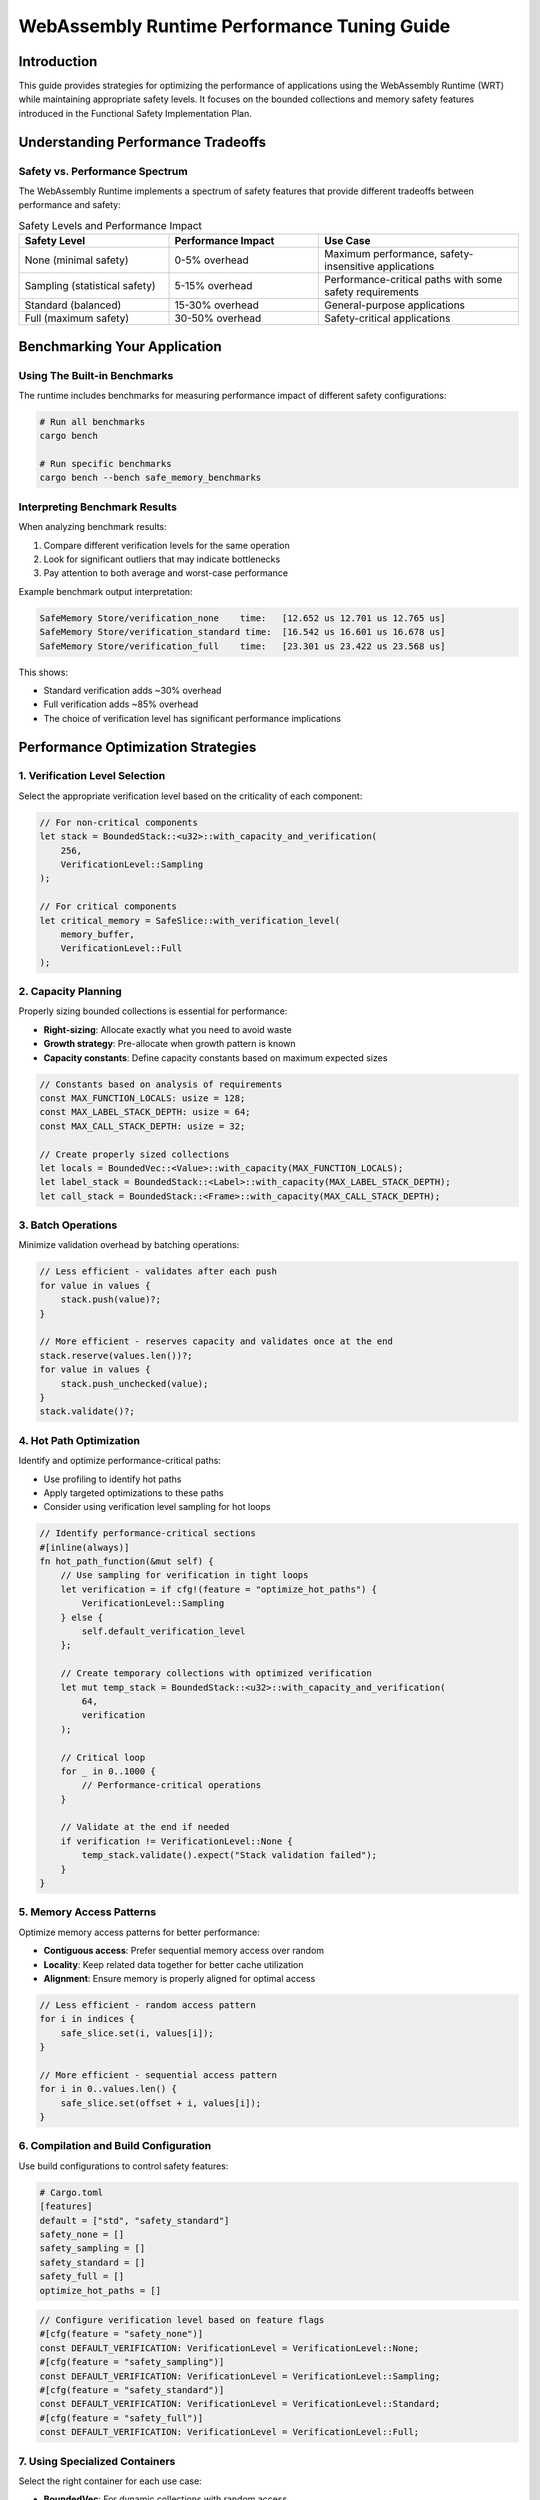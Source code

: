 WebAssembly Runtime Performance Tuning Guide
============================================

Introduction
------------

This guide provides strategies for optimizing the performance of applications using the WebAssembly Runtime (WRT) while maintaining appropriate safety levels. It focuses on the bounded collections and memory safety features introduced in the Functional Safety Implementation Plan.

Understanding Performance Tradeoffs
-----------------------------------

Safety vs. Performance Spectrum
~~~~~~~~~~~~~~~~~~~~~~~~~~~~~~~

The WebAssembly Runtime implements a spectrum of safety features that provide different tradeoffs between performance and safety:

.. list-table:: Safety Levels and Performance Impact
   :header-rows: 1
   :widths: 30 30 40

   * - Safety Level
     - Performance Impact
     - Use Case
   * - None (minimal safety)
     - 0-5% overhead
     - Maximum performance, safety-insensitive applications
   * - Sampling (statistical safety)
     - 5-15% overhead
     - Performance-critical paths with some safety requirements
   * - Standard (balanced)
     - 15-30% overhead
     - General-purpose applications
   * - Full (maximum safety)
     - 30-50% overhead
     - Safety-critical applications

Benchmarking Your Application
-----------------------------

Using The Built-in Benchmarks
~~~~~~~~~~~~~~~~~~~~~~~~~~~~~

The runtime includes benchmarks for measuring performance impact of different safety configurations:

.. code-block:: bash

   # Run all benchmarks
   cargo bench

   # Run specific benchmarks
   cargo bench --bench safe_memory_benchmarks

Interpreting Benchmark Results
~~~~~~~~~~~~~~~~~~~~~~~~~~~~~~

When analyzing benchmark results:

1. Compare different verification levels for the same operation
2. Look for significant outliers that may indicate bottlenecks
3. Pay attention to both average and worst-case performance

Example benchmark output interpretation:

.. code-block:: text

   SafeMemory Store/verification_none    time:   [12.652 us 12.701 us 12.765 us]
   SafeMemory Store/verification_standard time:  [16.542 us 16.601 us 16.678 us]
   SafeMemory Store/verification_full    time:   [23.301 us 23.422 us 23.568 us]

This shows:

- Standard verification adds ~30% overhead
- Full verification adds ~85% overhead
- The choice of verification level has significant performance implications

Performance Optimization Strategies
-----------------------------------

1. Verification Level Selection
~~~~~~~~~~~~~~~~~~~~~~~~~~~~~~~

Select the appropriate verification level based on the criticality of each component:

.. code-block:: rust

   // For non-critical components
   let stack = BoundedStack::<u32>::with_capacity_and_verification(
       256,
       VerificationLevel::Sampling
   );

   // For critical components
   let critical_memory = SafeSlice::with_verification_level(
       memory_buffer,
       VerificationLevel::Full
   );

2. Capacity Planning
~~~~~~~~~~~~~~~~~~~~

Properly sizing bounded collections is essential for performance:

- **Right-sizing**: Allocate exactly what you need to avoid waste
- **Growth strategy**: Pre-allocate when growth pattern is known
- **Capacity constants**: Define capacity constants based on maximum expected sizes

.. code-block:: rust

   // Constants based on analysis of requirements
   const MAX_FUNCTION_LOCALS: usize = 128;
   const MAX_LABEL_STACK_DEPTH: usize = 64;
   const MAX_CALL_STACK_DEPTH: usize = 32;

   // Create properly sized collections
   let locals = BoundedVec::<Value>::with_capacity(MAX_FUNCTION_LOCALS);
   let label_stack = BoundedStack::<Label>::with_capacity(MAX_LABEL_STACK_DEPTH);
   let call_stack = BoundedStack::<Frame>::with_capacity(MAX_CALL_STACK_DEPTH);

3. Batch Operations
~~~~~~~~~~~~~~~~~~~

Minimize validation overhead by batching operations:

.. code-block:: rust

   // Less efficient - validates after each push
   for value in values {
       stack.push(value)?;
   }

   // More efficient - reserves capacity and validates once at the end
   stack.reserve(values.len())?;
   for value in values {
       stack.push_unchecked(value);
   }
   stack.validate()?;

4. Hot Path Optimization
~~~~~~~~~~~~~~~~~~~~~~~~

Identify and optimize performance-critical paths:

- Use profiling to identify hot paths
- Apply targeted optimizations to these paths
- Consider using verification level sampling for hot loops

.. code-block:: rust

   // Identify performance-critical sections
   #[inline(always)]
   fn hot_path_function(&mut self) {
       // Use sampling for verification in tight loops
       let verification = if cfg!(feature = "optimize_hot_paths") {
           VerificationLevel::Sampling
       } else {
           self.default_verification_level
       };
       
       // Create temporary collections with optimized verification
       let mut temp_stack = BoundedStack::<u32>::with_capacity_and_verification(
           64,
           verification
       );
       
       // Critical loop
       for _ in 0..1000 {
           // Performance-critical operations
       }
       
       // Validate at the end if needed
       if verification != VerificationLevel::None {
           temp_stack.validate().expect("Stack validation failed");
       }
   }

5. Memory Access Patterns
~~~~~~~~~~~~~~~~~~~~~~~~~

Optimize memory access patterns for better performance:

- **Contiguous access**: Prefer sequential memory access over random
- **Locality**: Keep related data together for better cache utilization
- **Alignment**: Ensure memory is properly aligned for optimal access

.. code-block:: rust

   // Less efficient - random access pattern
   for i in indices {
       safe_slice.set(i, values[i]);
   }

   // More efficient - sequential access pattern
   for i in 0..values.len() {
       safe_slice.set(offset + i, values[i]);
   }

6. Compilation and Build Configuration
~~~~~~~~~~~~~~~~~~~~~~~~~~~~~~~~~~~~~~

Use build configurations to control safety features:

.. code-block:: toml

   # Cargo.toml
   [features]
   default = ["std", "safety_standard"]
   safety_none = []
   safety_sampling = []
   safety_standard = []
   safety_full = []
   optimize_hot_paths = []

.. code-block:: rust

   // Configure verification level based on feature flags
   #[cfg(feature = "safety_none")]
   const DEFAULT_VERIFICATION: VerificationLevel = VerificationLevel::None;
   #[cfg(feature = "safety_sampling")]
   const DEFAULT_VERIFICATION: VerificationLevel = VerificationLevel::Sampling;
   #[cfg(feature = "safety_standard")]
   const DEFAULT_VERIFICATION: VerificationLevel = VerificationLevel::Standard;
   #[cfg(feature = "safety_full")]
   const DEFAULT_VERIFICATION: VerificationLevel = VerificationLevel::Full;

7. Using Specialized Containers
~~~~~~~~~~~~~~~~~~~~~~~~~~~~~~~

Select the right container for each use case:

- **BoundedVec**: For dynamic collections with random access
- **BoundedStack**: For LIFO operations
- **BoundedHashMap**: For key-value associations
- **SafeSlice**: For direct memory access with bounds checking

8. Advanced: Customizing Validation Frequency
~~~~~~~~~~~~~~~~~~~~~~~~~~~~~~~~~~~~~~~~~~~~~

Implement custom validation strategies for complex applications:

.. code-block:: rust

   pub struct ValidationStrategy {
       counter: AtomicU32,
       threshold: u32,
   }

   impl ValidationStrategy {
       pub fn new(threshold: u32) -> Self {
           Self {
               counter: AtomicU32::new(0),
               threshold,
           }
       }
       
       pub fn should_validate(&self, importance: u8) -> bool {
           if importance == 255 {
               // Always validate critical operations
               true
           } else {
               let count = self.counter.fetch_add(1, Ordering::Relaxed);
               count % self.threshold == 0
           }
       }
   }

Measuring Impact of Safety Features
-----------------------------------

Operation Tracking
~~~~~~~~~~~~~~~~~~

The runtime includes operation tracking that can help identify performance bottlenecks:

.. code-block:: rust

   // Get operation statistics
   let stats = engine.execution_stats();
   println!("Memory operations: {}", stats.memory_operations);
   println!("Collection operations: {}", stats.collection_operations);
   println!("Validation operations: {}", stats.validation_operations);

Profiling Different Verification Levels
~~~~~~~~~~~~~~~~~~~~~~~~~~~~~~~~~~~~~~~

Systematically profile your application with different verification levels:

1. Start with ``VerificationLevel::None`` for baseline performance
2. Measure impact of ``VerificationLevel::Standard``
3. Identify components that benefit most from safety vs performance tradeoffs
4. Apply targeted optimization to critical paths

Common Performance Pitfalls
---------------------------

1. Excessive Validation
~~~~~~~~~~~~~~~~~~~~~~~

**Symptom**: High percentage of time spent in validation functions.

**Solution**: 

- Reduce validation frequency where safe
- Batch operations to amortize validation cost
- Use sampling verification for non-critical paths

2. Undersized Collections
~~~~~~~~~~~~~~~~~~~~~~~~~

**Symptom**: Frequent capacity errors or constant resizing.

**Solution**:

- Analyze maximum size requirements
- Pre-allocate with realistic capacities
- Monitor capacity usage in testing

3. Cache-Unfriendly Access Patterns
~~~~~~~~~~~~~~~~~~~~~~~~~~~~~~~~~~~

**Symptom**: Performance degrades with larger datasets despite bounded operations.

**Solution**:

- Reorganize data for sequential access
- Group related operations
- Review memory access patterns

4. Unnecessary Safety in Hot Paths
~~~~~~~~~~~~~~~~~~~~~~~~~~~~~~~~~~

**Symptom**: Specific functions consume disproportionate execution time.

**Solution**:

- Profile to identify hot paths
- Apply targeted optimization with sampling verification
- Consider using unchecked operations with manual validation

Real-World Optimization Examples
--------------------------------

Example 1: Optimizing a WebAssembly Interpreter Loop
~~~~~~~~~~~~~~~~~~~~~~~~~~~~~~~~~~~~~~~~~~~~~~~~~~~~

.. code-block:: rust

   // Before optimization
   fn run_interpreter_loop(&mut self) -> Result<()> {
       while !self.stack.is_empty() {
           let instruction = self.fetch_next_instruction()?;
           self.execute_instruction(instruction)?;
           self.validate_state()?; // Validates after every instruction
       }
       Ok(())
   }

   // After optimization
   fn run_interpreter_loop(&mut self) -> Result<()> {
       // Only validate state periodically
       let validation_interval = match self.verification_level {
           VerificationLevel::None => u32::MAX,
           VerificationLevel::Sampling => 1000,
           VerificationLevel::Standard => 100,
           VerificationLevel::Full => 10,
       };
       
       let mut counter = 0;
       while !self.stack.is_empty() {
           let instruction = self.fetch_next_instruction()?;
           self.execute_instruction(instruction)?;
           
           counter += 1;
           if counter % validation_interval == 0 {
               self.validate_state()?;
           }
       }
       
       // Final validation before returning
       self.validate_state()?;
       Ok(())
   }

Example 2: Memory-Intensive Operation Optimization
~~~~~~~~~~~~~~~~~~~~~~~~~~~~~~~~~~~~~~~~~~~~~~~~~~

.. code-block:: rust

   // Before optimization
   fn process_memory_block(&self, offset: usize, size: usize) -> Result<u32> {
       let mut checksum = 0;
       for i in 0..size {
           let byte = self.memory.get(offset + i)?; // Validates on every access
           checksum = checksum.wrapping_add(byte as u32);
       }
       Ok(checksum)
   }

   // After optimization
   fn process_memory_block(&self, offset: usize, size: usize) -> Result<u32> {
       // Validate bounds once at the beginning
       if offset + size > self.memory.len() {
           return Err(Error::bounds_error(offset + size, self.memory.len()));
       }
       
       // Get a validated slice
       let slice = self.memory.get_slice(offset, size)?;
       
       // Process without per-byte validation
       let mut checksum = 0;
       for i in 0..size {
           let byte = slice.get_unchecked(i);
           checksum = checksum.wrapping_add(byte as u32);
       }
       
       Ok(checksum)
   }

Conclusion
----------

Optimizing performance while maintaining safety involves understanding the tradeoffs and applying appropriate strategies based on your specific requirements. By following this guide, you can:

1. Select appropriate verification levels for different components
2. Properly size and configure bounded collections
3. Optimize hot paths and memory access patterns
4. Use build configurations to control safety features
5. Apply advanced strategies for complex applications

Remember that safety and performance can coexist with proper design and implementation. The WebAssembly Runtime's verification infrastructure allows you to make intentional tradeoffs where appropriate, ensuring both reliability and efficiency in your applications. 